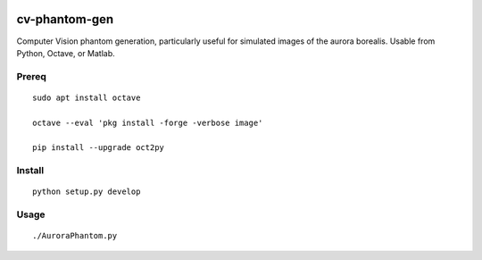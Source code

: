 .. image:: https://travis-ci.org/scienceopen/cv-phantom-gen.svg?branch=master
    :target: https://travis-ci.org/scienceopen/cv-phantom-gen
.. image:: https://coveralls.io/repos/github/scienceopen/cv-phantom-gen/badge.svg?branch=master
    :target: https://coveralls.io/github/scienceopen/cv-phantom-gen?branch=master

==============
cv-phantom-gen
==============

Computer Vision phantom generation, particularly useful for simulated images of the aurora borealis. Usable from Python, Octave, or Matlab.

Prereq
======
::

    sudo apt install octave

    octave --eval 'pkg install -forge -verbose image'

    pip install --upgrade oct2py

Install
=======
::

    python setup.py develop

Usage
=====
::

    ./AuroraPhantom.py

